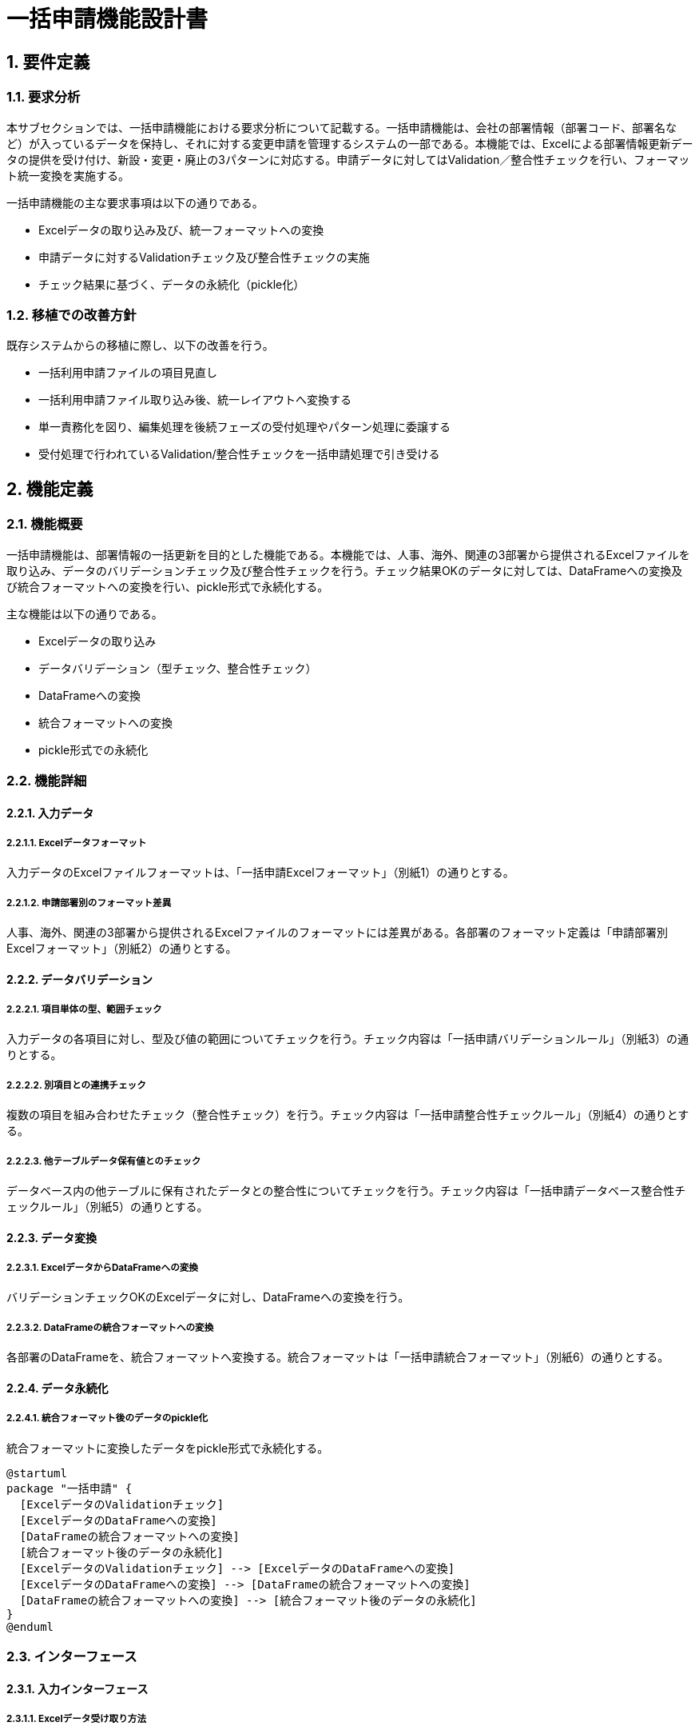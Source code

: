 = 一括申請機能設計書

== 1. 要件定義

=== 1.1. 要求分析
本サブセクションでは、一括申請機能における要求分析について記載する。一括申請機能は、会社の部署情報（部署コード、部署名など）が入っているデータを保持し、それに対する変更申請を管理するシステムの一部である。本機能では、Excelによる部署情報更新データの提供を受け付け、新設・変更・廃止の3パターンに対応する。申請データに対してはValidation／整合性チェックを行い、フォーマット統一変換を実施する。

一括申請機能の主な要求事項は以下の通りである。

* Excelデータの取り込み及び、統一フォーマットへの変換
* 申請データに対するValidationチェック及び整合性チェックの実施
* チェック結果に基づく、データの永続化（pickle化）

=== 1.2. 移植での改善方針
既存システムからの移植に際し、以下の改善を行う。

* 一括利用申請ファイルの項目見直し
* 一括利用申請ファイル取り込み後、統一レイアウトへ変換する
* 単一責務化を図り、編集処理を後続フェーズの受付処理やパターン処理に委譲する
* 受付処理で行われているValidation/整合性チェックを一括申請処理で引き受ける

== 2. 機能定義

=== 2.1. 機能概要
一括申請機能は、部署情報の一括更新を目的とした機能である。本機能では、人事、海外、関連の3部署から提供されるExcelファイルを取り込み、データのバリデーションチェック及び整合性チェックを行う。チェック結果OKのデータに対しては、DataFrameへの変換及び統合フォーマットへの変換を行い、pickle形式で永続化する。

主な機能は以下の通りである。

* Excelデータの取り込み
* データバリデーション（型チェック、整合性チェック）
* DataFrameへの変換
* 統合フォーマットへの変換
* pickle形式での永続化

=== 2.2. 機能詳細

==== 2.2.1. 入力データ

===== 2.2.1.1. Excelデータフォーマット
入力データのExcelファイルフォーマットは、「一括申請Excelフォーマット」（別紙1）の通りとする。

===== 2.2.1.2. 申請部署別のフォーマット差異
人事、海外、関連の3部署から提供されるExcelファイルのフォーマットには差異がある。各部署のフォーマット定義は「申請部署別Excelフォーマット」（別紙2）の通りとする。

==== 2.2.2. データバリデーション

===== 2.2.2.1. 項目単体の型、範囲チェック
入力データの各項目に対し、型及び値の範囲についてチェックを行う。チェック内容は「一括申請バリデーションルール」（別紙3）の通りとする。

===== 2.2.2.2. 別項目との連携チェック
複数の項目を組み合わせたチェック（整合性チェック）を行う。チェック内容は「一括申請整合性チェックルール」（別紙4）の通りとする。

===== 2.2.2.3. 他テーブルデータ保有値とのチェック
データベース内の他テーブルに保有されたデータとの整合性についてチェックを行う。チェック内容は「一括申請データベース整合性チェックルール」（別紙5）の通りとする。

==== 2.2.3. データ変換

===== 2.2.3.1. ExcelデータからDataFrameへの変換
バリデーションチェックOKのExcelデータに対し、DataFrameへの変換を行う。

===== 2.2.3.2. DataFrameの統合フォーマットへの変換
各部署のDataFrameを、統合フォーマットへ変換する。統合フォーマットは「一括申請統合フォーマット」（別紙6）の通りとする。

==== 2.2.4. データ永続化

===== 2.2.4.1. 統合フォーマット後のデータのpickle化
統合フォーマットに変換したデータをpickle形式で永続化する。

[plantuml]
----
@startuml
package "一括申請" {
  [ExcelデータのValidationチェック]
  [ExcelデータのDataFrameへの変換]
  [DataFrameの統合フォーマットへの変換]
  [統合フォーマット後のデータの永続化]
  [ExcelデータのValidationチェック] --> [ExcelデータのDataFrameへの変換]
  [ExcelデータのDataFrameへの変換] --> [DataFrameの統合フォーマットへの変換]
  [DataFrameの統合フォーマットへの変換] --> [統合フォーマット後のデータの永続化]
}
@enduml
----

=== 2.3. インターフェース

==== 2.3.1. 入力インターフェース

===== 2.3.1.1. Excelデータ受け取り方法
人事、海外、関連の3部署から、Excelファイルの提供を受ける。受け取り方法の詳細は「Excelデータ受け取り方法」（別紙7）の通りとする。

==== 2.3.2. 出力インターフェース

===== 2.3.2.1. 統合フォーマットデータの受け渡し方法
統合フォーマットに変換したデータの受け渡し方法は「統合フォーマットデータ受け渡し方法」（別紙8）の通りとする。

[plantuml]
----
@startuml
actor User
participant "ExcelデータのValidationチェック" as Validation
participant "ExcelデータのDataFrameへの変換" as DataFrame
participant "DataFrameの統合フォーマットへの変換" as FormatConversion
participant "統合フォーマット後のデータの永続化" as Persistence

User -> Validation: Excelデータの提示
Validation -> DataFrame: チェック結果OK
DataFrame -> FormatConversion: DataFrameの変換
FormatConversion -> Persistence: 統合フォーマットデータの永続化
@enduml
----

=== 2.4. エラー処理

==== 2.4.1. バリデーションエラー時の処理
バリデーションエラー発生時は、エラー内容をログに出力し、処理を中断する。エラー時の処理フローは「バリデーションエラー時処理フロー」（別紙9）の通りとする。

==== 2.4.2. データ変換エラー時の処理
データ変換処理でエラーが発生した場合、エラー内容をログに出力し、処理を中断する。エラー時の処理フローは「データ変換エラー時処理フロー」（別紙10）の通りとする。

==== 2.4.3. データ永続化エラー時の処理
データ永続化処理でエラーが発生した場合、エラー内容をログに出力し、処理を中断する。エラー時の処理フローは「データ永続化エラー時処理フロー」（別紙11）の通りとする。

[plantuml]
----
@startuml
start
:Excelデータの提示;
:ExcelデータのValidationチェック;
if (チェック結果OK?) then (yes)
  :ExcelデータのDataFrameへの変換;
  :DataFrameの統合フォーマットへの変換;
  :統合フォーマット後のデータの永続化;
else (no)
  :エラー処理;
endif
stop
@enduml
----

=== 2.5. 使用ライブラリ

==== 2.5.1. pydanticを用いたバリデーション
データバリデーションにはpydanticライブラリを使用する。

==== 2.5.2. pandasを用いたDataFrame変換
ExcelデータのDataFrameへの変換にはpandasライブラリを使用する。

==== 2.5.3. pickleを用いたデータ永続化
データ永続化にはpickleライブラリを使用する。

== 3. 入出力データ

=== 3.1. 入力: Excelファイル(3部署からの申請データ)
入力は、人事、海外、関連の3部署から提供されるExcelファイルとなる。

=== 3.2. 出力: pickleファイル（処理後の永続化データ）
出力は、統合フォーマットに変換後のデータをpickle形式で永続化したファイルとなる。

== 4. 例外設計

=== 4.1. 例外一覧を定義
本機能で発生しうる例外は以下の通りとする。

[cols="1,1,2,2"]
|===
| 管理番号 | 発生事象 | 原因 | 対処方針

| E-0001
| ファイル読み込みエラー
| 指定フォーマットと異なるファイルの読み込み
| ログ出力し、処理中断

| E-0002
| バリデーションエラー
| 型不正、必須項目欠落等
| ログ出力し、処理中断

| E-0003
| 整合性チェックエラー
| 関連項目間の不整合
| ログ出力し、処理中断

| E-0004
| 変換エラー
| DataFrameへの変換失敗
| ログ出力し、処理中断

| E-0005
| 永続化エラー
| pickle形式での永続化失敗
| ログ出力し、処理中断

|===

== 5. ロギング設計

=== 5.1. どのファイルをいつ取り込みしたかの記録
処理対象のファイル名、処理開始日時、処理完了日時をログに出力する。

=== 5.2. Validation/整合性チェックエラーでのエラー位置特定情報

==== 5.2.1. Excelファイル、シート名、行・列位置、値、正しい型想定・値など
エラー発生箇所を特定するため、以下の情報をログに出力する。

* Excelファイル名
* シート名
* エラー発生セルの行番号、列番号
* エラー発生セルの値
* 想定する型・値

== 6. セキュリティ要件
本機能におけるセキュリティ要件は特に定義しない。

== 7. 運用記述

=== 7.1. データの取扱

==== 7.1.1. 申請データは保管しない
入力された申請データ（Excelファイル）は、取り込み処理完了後に削除する。

==== 7.1.2. 処理結果となるデータはリポジトリ管理する
出力されたpickleファイルは、システムで定義されたリポジトリに保存し、バージョン管理する。

=== 7.2. 実行スケジュール

==== 7.2.1. Jenkinsで自動スケジュール設定
一括申請処理の実行スケジュールは、Jenkins上で定義する。

==== 7.2.2. 日次実行
一括申請処理は日次で実行する。

==== 7.2.3. マニュアル対応でJenkins実行を行うことを想定する
通常運用では日次自動実行とするが、再実行等の場合はJenkinsのジョブ実行によりマニュアル実行する。

== 8. 別紙
* 別紙1. 一括申請Excelフォーマット
* 別紙2. 申請部署別Excelフォーマット
* 別紙3. 一括申請バリデーションルール
* 別紙4. 一括申請整合性チェックルール
* 別紙5. 一括申請データベース整合性チェックルール
* 別紙6. 一括申請統合フォーマット
* 別紙7. Excelデータ受け取り方法
* 別紙8. 統合フォーマットデータ受け渡し方法
* 別紙9. バリデーションエラー時処理フロー
* 別紙10. データ変換エラー時処理フロー
* 別紙11. データ永続化エラー時処理フロー
